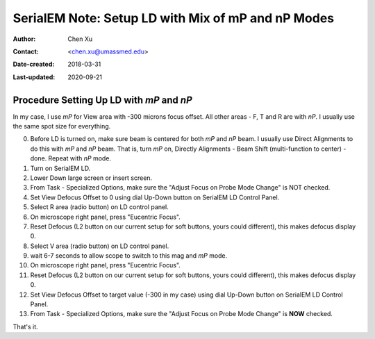 .. _SerialEM_LD-mP-nP:

SerialEM Note: Setup LD with Mix of mP and nP Modes
===================================================

:Author: Chen Xu
:Contact: <chen.xu@umassmed.edu>
:Date-created: 2018-03-31
:Last-updated: 2020-09-21

.. glossary::

   Abstract
      There are cases and situations that people want to use nanoprobe(*nP*) mode , but *nP* is not comfortable for lower mag range 
      such as first a few magnifications just above LM, because the beam doesn't spread wide enough to cover entire camera area. 
      This forces us to use *mP* for View and nP for rest of LD areas, namely F, T and R etc.. 
      
      However, most people find it hard to setup LD conditions with the mix of *nP* and *mP* modes. I had frustrated time doing so too. 
      This is, I think, mainly because *nP* and *mP* don't share the same origins for beam shift and defocus (and beam tilt too) - they have their one origins. 
      In SerialEM, all the LD conditions are linked together. Therefore, the seprate origins of focus and beam shift for *mP* and *nP* 
      modes give extra hard time setting up LD in this mix use of *nP* and *mP*. 
      
      SerialEM already has a way to deal with this problem. I hope this doc makes it clearer and easier to follow practically. 
      
.. _procedure_setting_up_LD:

Procedure Setting Up LD with *mP* and *nP*  
--------------------------------------

In my case, I use *mP* for View area with -300 microns focus offset. All other areas - F, T and R are with *nP*. I usually use the same 
spot size for everything. 

0. Before LD is turned on, make sure beam is centered for both *mP* and *nP* beam. I usually use Direct Alignments to do this with 
   *mP* and *nP* beam. That is, turn *mP* on, Directly Alignments - Beam Shift (multi-function to center) - done. Repeat with *nP* mode. 
1. Turn on SerialEM LD.
#. Lower Down large screen or insert screen.
#. From Task - Specialized Options, make sure the "Adjust Focus on Probe Mode Change" is NOT checked. 
#. Set View Defocus Offset to 0 using dial Up-Down button on SerialEM LD Control Panel.
#. Select R area (radio button) on LD control panel. 
#. On microscope right panel, press "Eucentric Focus".
#. Reset Defocus (L2 button on our current setup for soft buttons, yours could different), this makes defocus display 0. 
#. Select V area (radio button) on LD control panel.
#. wait 6-7 seconds to allow scope to switch to this mag and *mP* mode.
#. On microscope right panel, press "Eucentric Focus".
#. Reset Defocus (L2 button on our current setup for soft buttons, yours could different), this makes defocus display 0. 
#. Set View Defocus Offset to target value (-300 in my case) using dial Up-Down button on SerialEM LD Control Panel.
#. From Task - Specialized Options, make sure the "Adjust Focus on Probe Mode Change" is **NOW** checked. 

That's it. 

